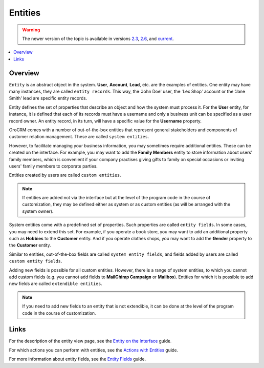 .. _doc-entities:

Entities
========

.. warning:: The newer version of the topic is available in versions `2.3 <https://oroinc.com/orocrm/doc/2.3/admin-guide/entities>`_, `2.6 <https://oroinc.com/orocrm/doc/2.6/admin-guide/entities>`_, and `current <https://oroinc.com/orocrm/doc/current/admin-guide/entities>`_.

.. contents:: :local:
    :depth: 3

Overview
---------

``Entity`` is an abstract object in the system. **User**, **Account**, **Lead**, etc. are the examples of entities. One entity may have many instances, they are called ``entity records``. This way, the 'John Doe' user, the 'Lex Shop' account or the 'Jane Smith' lead are specific entity records. 

Entity defines the set of properties that describe an object and how the system must process it. For the **User** entity, for instance, it is defined that each of its records must have a username and only a business unit can be specified as a user record owner. An entity record, in its turn, will have a specific value for the **Username** property.

OroCRM comes with a number of out-of-the-box entities that represent general stakeholders and components of customer relation management. These are called ``system entities``.
 
However, to facilitate managing your business information, you may sometimes require additional entities. These can be created on the interface. For example, you may want to add the **Family Members** entity to store information about users' family members, which is convenient if your company practises giving gifts to family on special occasions or inviting users' family members to corporate parties. 

Entities created by users are called ``custom entities``.

.. note::
   If entities are added not via the interface but at the level of the program code in the course of customization, they may be defined either as system or as custom entities (as will be arranged with the system owner).


System entities come with a predefined set of properties. Such properties are called ``entity fields``. In some cases, you may need to extend this set. For example, if you operate a book store, you may want to add an additional property such as **Hobbies** to the **Customer** entity. And if you operate clothes shops, you may want to add the **Gender** property to the **Customer** entity. 

Similar to entities, out-of-the-box fields are called ``system entity fields``, and fields added by users are called ``custom entity fields``. 

Adding new fields is possible for all custom entities.  However, there is a range of system entities, to which you cannot add custom fields (e.g. you cannot add fields to **MailChimp Campaign** or **Mailbox**). Entities for which it is possible to add new fields are called ``extendible entities``.


.. note::
    If you need to add new fields to an entity that is not extendible, it can be done at the level of the program code in the course of customization.





Links
------

For the description of the entity view page, see the `Entity on the Interface <./entity-interface>`__ guide. 

For which actions you can perform with entities, see the `Actions with Entities <./entity-actions>`__ guide. 

For more information about entity fields, see the `Entity Fields <./entity-fields>`__ guide.



